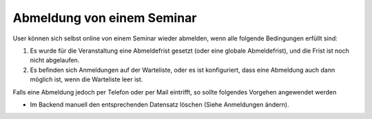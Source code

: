 .. ==================================================
.. FOR YOUR INFORMATION
.. --------------------------------------------------
.. -*- coding: utf-8 -*- with BOM.

.. ==================================================
.. DEFINE SOME TEXTROLES
.. --------------------------------------------------
.. role::   underline
.. role::   typoscript(code)
.. role::   ts(typoscript)
   :class:  typoscript
.. role::   php(code)


Abmeldung von einem Seminar
^^^^^^^^^^^^^^^^^^^^^^^^^^^

User können sich selbst online von einem Seminar wieder abmelden, wenn
alle folgende Bedingungen erfüllt sind:

#. Es wurde für die Veranstaltung eine Abmeldefrist gesetzt (oder eine
   globale Abmeldefrist), und die Frist ist noch nicht abgelaufen.

#. Es befinden sich Anmeldungen auf der Warteliste, oder es ist
   konfiguriert, dass eine Abmeldung auch dann möglich ist, wenn die
   Warteliste leer ist.

Falls eine Abmeldung jedoch per Telefon oder per Mail eintrifft, so
sollte folgendes Vorgehen angewendet werden

- Im Backend manuell den entsprechenden Datensatz löschen (Siehe
  Anmeldungen ändern).